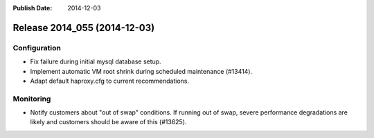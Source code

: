 :Publish Date: 2014-12-03

Release 2014_055 (2014-12-03)
-----------------------------

Configuration
^^^^^^^^^^^^^

* Fix failure during initial mysql database setup.
* Implement automatic VM root shrink during scheduled maintenance (#13414).
* Adapt default haproxy.cfg to current recommendations.


Monitoring
^^^^^^^^^^

* Notify customers about "out of swap" conditions. If running out of swap,
  severe performance degradations are likely and customers should be aware of
  this (#13625).


.. vim: set spell spelllang=en:
